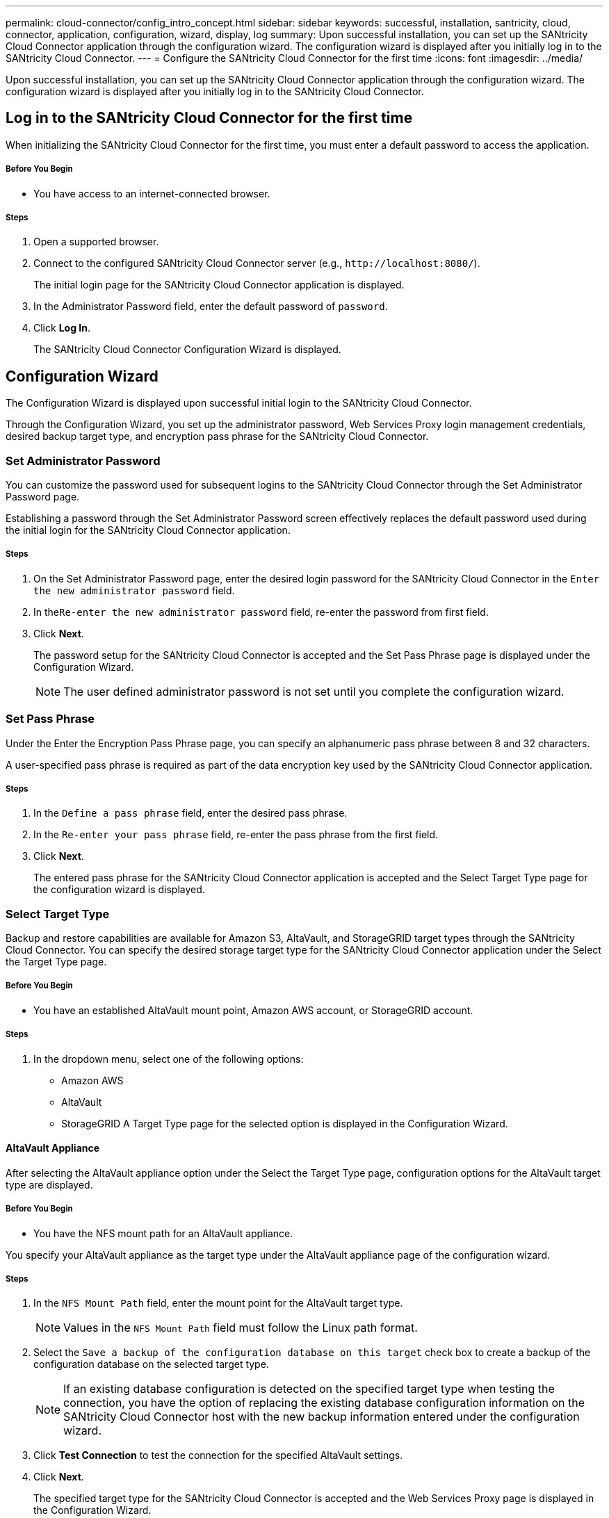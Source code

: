 ---
permalink: cloud-connector/config_intro_concept.html
sidebar: sidebar
keywords: successful, installation, santricity, cloud, connector, application, configuration, wizard, display, log
summary: Upon successful installation, you can set up the SANtricity Cloud Connector application through the configuration wizard. The configuration wizard is displayed after you initially log in to the SANtricity Cloud Connector.
---
= Configure the SANtricity Cloud Connector for the first time
:icons: font
:imagesdir: ../media/

[.lead]
Upon successful installation, you can set up the SANtricity Cloud Connector application through the configuration wizard. The configuration wizard is displayed after you initially log in to the SANtricity Cloud Connector.

== Log in to the SANtricity Cloud Connector for the first time

[.lead]
When initializing the SANtricity Cloud Connector for the first time, you must enter a default password to access the application.

===== Before You Begin

* You have access to an internet-connected browser.

===== Steps

. Open a supported browser.
. Connect to the configured SANtricity Cloud Connector server (e.g., `+http://localhost:8080/+`).
+
The initial login page for the SANtricity Cloud Connector application is displayed.

. In the Administrator Password field, enter the default password of `password`.
. Click *Log In*.
+
The SANtricity Cloud Connector Configuration Wizard is displayed.

== Configuration Wizard

[.lead]
The Configuration Wizard is displayed upon successful initial login to the SANtricity Cloud Connector.

Through the Configuration Wizard, you set up the administrator password, Web Services Proxy login management credentials, desired backup target type, and encryption pass phrase for the SANtricity Cloud Connector.

=== Set Administrator Password

[.lead]
You can customize the password used for subsequent logins to the SANtricity Cloud Connector through the Set Administrator Password page.

Establishing a password through the Set Administrator Password screen effectively replaces the default password used during the initial login for the SANtricity Cloud Connector application.

===== Steps

. On the Set Administrator Password page, enter the desired login password for the SANtricity Cloud Connector in the `Enter the new administrator password` field.
. In the``Re-enter the new administrator password`` field, re-enter the password from first field.
. Click *Next*.
+
The password setup for the SANtricity Cloud Connector is accepted and the Set Pass Phrase page is displayed under the Configuration Wizard.
+
NOTE: The user defined administrator password is not set until you complete the configuration wizard.

=== Set Pass Phrase

[.lead]
Under the Enter the Encryption Pass Phrase page, you can specify an alphanumeric pass phrase between 8 and 32 characters.

A user-specified pass phrase is required as part of the data encryption key used by the SANtricity Cloud Connector application.

===== Steps

. In the `Define a pass phrase` field, enter the desired pass phrase.
. In the `Re-enter your pass phrase` field, re-enter the pass phrase from the first field.
. Click **Next**.
+
The entered pass phrase for the SANtricity Cloud Connector application is accepted and the Select Target Type page for the configuration wizard is displayed.

=== Select Target Type

[.lead]
Backup and restore capabilities are available for Amazon S3, AltaVault, and StorageGRID target types through the SANtricity Cloud Connector. You can specify the desired storage target type for the SANtricity Cloud Connector application under the Select the Target Type page.

===== Before You Begin

* You have an established AltaVault mount point, Amazon AWS account, or StorageGRID account.

===== Steps

. In the dropdown menu, select one of the following options:
 ** Amazon AWS
 ** AltaVault
 ** StorageGRID
A Target Type page for the selected option is displayed in the Configuration Wizard.

==== AltaVault Appliance

[.lead]
After selecting the AltaVault appliance option under the Select the Target Type page, configuration options for the AltaVault target type are displayed.

===== Before You Begin

* You have the NFS mount path for an AltaVault appliance.

You specify your AltaVault appliance as the target type under the AltaVault appliance page of the configuration wizard.

===== Steps

. In the `NFS Mount Path` field, enter the mount point for the AltaVault target type.
+
NOTE: Values in the `NFS Mount Path` field must follow the Linux path format.

. Select the `Save a backup of the configuration database on this target` check box to create a backup of the configuration database on the selected target type.
+
NOTE: If an existing database configuration is detected on the specified target type when testing the connection, you have the option of replacing the existing database configuration information on the SANtricity Cloud Connector host with the new backup information entered under the configuration wizard.

. Click *Test Connection* to test the connection for the specified AltaVault settings.
. Click *Next*.
+
The specified target type for the SANtricity Cloud Connector is accepted and the Web Services Proxy page is displayed in the Configuration Wizard.

==== Amazon AWS Account

[.lead]
After selecting the Amazon AWS option under the Select the Target Type page, configuration options for the Amazon AWS target type are displayed.

===== Before You Begin

* You have an established Amazon AWS account.

You specify your Amazon AWS credentials under the Amazon AWS account page of the configuration wizard.

===== Steps

. In the `Access Key ID` field, enter the access ID for the Amazon AWS target.
. In the `Secret Access Key` field, enter the secret access key for the target.
. In the `Bucket Name` field, enter the bucket name for the target.
. Select the `Save a backup of the configuration database on this target` checkbox to create a backup of the configuration database on the selected target type.
+
IMPORTANT: It is recommended you enable this setting to ensure that data from the backup target can be restored if the database is lost.
+
NOTE: If an existing database configuration is detected on the specified target type when testing the connection, you have the option of replacing the existing database configuration information on the SANtricity Cloud Connector host with the new backup information entered under the configuration wizard.

. Click *Test Connection* to verify the entered Amazon AWS credentials.
. Click *Next*.
+
The specified target type for the SANtricity Cloud Connector is accepted, and the Web Services Proxy page is displayed under the Configuration Wizard.

==== StorageGRID Account

[.lead]
After selecting the StorageGRID option under the Select the Target Type page, configuration options for the StorageGRID target type are displayed.

===== Before You Begin

* You have an established StorageGRID account.
* You have a signed StorageGRID certificate in the SANtricity Cloud Connector keystore.

You specify your StorageGRID credentials for the target type under the StorageGRID account page of the configuration wizard.

===== Steps

. In the `URL` field, enter the URL for the Amazon S3 cloud service
. In the `Access Key ID` field, enter the access ID for the S3 target.
. In the `Secret Access Key` field, enter the secret access key for the S3 target.
. In the `Bucket Name` field, enter the bucket name for the S3 target.
. To use path style access, select the `Use path-style access` checkbox.
+
NOTE: If unchecked, virtual host-style access is used.

. Select the `Save a backup of the configuration database on this target` checkbox to create a backup of the configuration database on the selected target type.
+
IMPORTANT: It is recommended you enable this setting to ensure that data from the backup target can be restored if the database is lost.
+
NOTE: If an existing database configuration is detected on the specified target type when testing the connection, you have the option of replacing the existing database configuration information on the SANtricity Cloud Connector host with the new backup information entered in the configuration wizard.

. Click *Test Connection* to verify the entered S3 credentials.
+
NOTE: Some S3-compliant accounts may require secured HTTP connections. For information on placing a StorageGRID certificate in the keystore, see link:install_intro_concept.md#[Add StorageGRID certifcate into a keystore].

. Click *Next*.
+
The specified target type for the SANtricity Cloud Connector is accepted and the Web Services Proxy page is displayed under the Configuration Wizard.

=== Connect to Web Services Proxy

[.lead]
Login and connection information for the Web Services Proxy used in conjunction with the SANtricity Cloud Connector is entered through the Enter Web Services Proxy URL and Credentials page.

===== Before You Begin

* You have an established connection to the SANtricity Web Services Proxy.

===== Steps

. In the `URL` field, enter the URL for the Web Services proxy used for the SANtricity Cloud Connector.
. In the `User Name` field, enter the user name for the Web Services Proxy connection.
. In the `Password` field, enter the password for the Web Services Proxy connection.
. Click *Test Connection* to verify the connection for the entered Web Services Proxy credentials.
. After verifying the entered Web Services Proxy credentials through the test connection.
. Click *Next*
+
The Web Services Proxy credentials for the SANtricity Cloud Connector is accepted and the Select Storage Arrays page is displayed in the Configuration Wizard.

==== Select Storage Arrays

[.lead]
Based on the SANtricity Web Services Proxy credentials entered through the Configuration Wizard, a list of available storage arrays is displayed under the Select Storage Arrays page. Through this page, you can select which storage arrays the SANtricity Cloud Connector uses for backup and restore jobs.

===== Before You Begin

* You have storage arrays configured to your SANtricity Web Services Proxy application.
+
NOTE: Unreachable storage arrays observed by the SANtricity Cloud Connector application will result in API exceptions in the log file. This is the intended behavior of the SANtricity Cloud Connector application whenever a volume list is pulled from an unreachable array. To avoid these API exceptions in the log file, you can resolve the root issue directly with the storage array or remove the affected storage array from the SANtricity Web Services Proxy application.

===== Steps

. Select each checkbox next to the storage array that you want to assign to the SANtricity Cloud Connector application for backup and restore operations.
. Click *Next*.
+
The selected storage arrays are accepted, and the Select Hosts page is displayed in the Configuration Wizard.
+
NOTE: You must configure a valid password for any storage array selected under the Select Storage Arrays page. You can configure storage array passwords through the SANtricity Web Services Proxy API Documentation.

==== Select Hosts

[.lead]
Based on the Web Services Proxy-hosted storage arrays selected through the Configuration Wizard, you can select an available host to map backup and restore candidate volumes to the SANtricity Cloud Connector application through the Select Hosts page.

===== Before You Begin

* You have a host available through the SANtricity Web Services Proxy.

===== Steps

. In the drop-down menu for the listed storage array, select the desired host.
. Repeat step 1 for any additional storage arrays listed under the `Select Host` page.
. Click *Next*.
+
The selected host for the SANtricity Cloud Connector is accepted and the `Review` page is displayed in the Configuration Wizard.

=== Complete the initial configuration of the SANtricity Cloud Connector

[.lead]
The final page of the SANtricity Cloud Connector configuration wizard provides a summary of the entered results for your review.

You verify all information entered through the configuration wizard to complete the initial setup of your SANtricity Cloud Connector application.

===== Steps

. Review the results of the validated configuration data.
 ** If all configuration data is successfully validated and established, click *Finish* to complete the configuration process.
 ** If any section of the configuration data cannot be validated, click *Back* to navigate to the applicable page of the configuration wizard to revise the submitted data.
